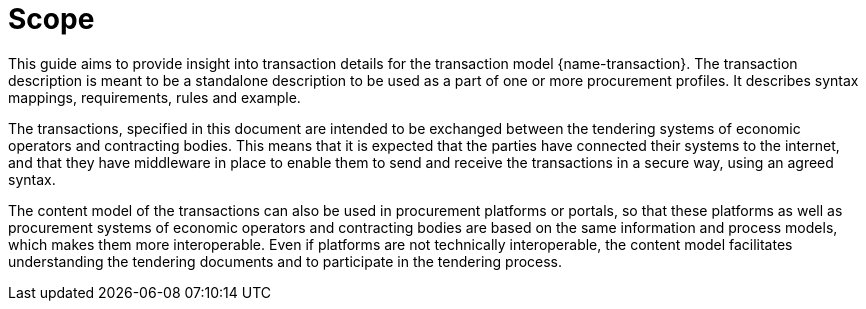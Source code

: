 = Scope

This guide aims to provide insight into transaction details for the transaction model {name-transaction}.
The transaction description is meant to be a standalone description to be used as a part of one or more procurement profiles.
It describes syntax mappings, requirements, rules and example.

The transactions, specified in this document are intended to be exchanged between the tendering systems of economic operators and contracting bodies. This means that it is expected that the parties have connected their systems to the internet, and that they have middleware in place to enable them to send and receive the transactions in a secure way, using an agreed syntax.

The content model of the transactions can also be used in procurement platforms or portals, so that these platforms as well as procurement systems of economic operators and contracting bodies are based on the same information and process models, which makes them more interoperable. Even if platforms are not technically interoperable, the content model facilitates understanding the tendering documents and to participate in the tendering process.
